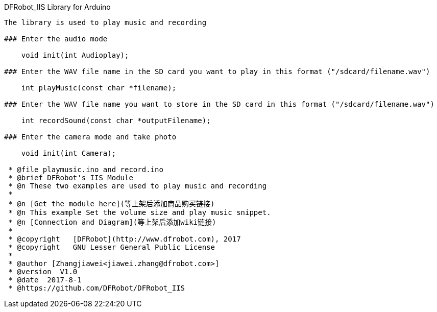 DFRobot_IIS Library for Arduino
---------------------------------------------------------

The library is used to play music and recording

### Enter the audio mode 
  
    void init(int Audioplay);
   
### Enter the WAV file name in the SD card you want to play in this format ("/sdcard/filename.wav")
    
    int playMusic(const char *filename);

### Enter the WAV file name you want to store in the SD card in this format ("/sdcard/filename.wav")

    int recordSound(const char *outputFilename);

### Enter the camera mode and take photo

    void init(int Camera);
 
 * @file playmusic.ino and record.ino
 * @brief DFRobot's IIS Module
 * @n These two examples are used to play music and recording
 *
 * @n [Get the module here](等上架后添加商品购买链接)
 * @n This example Set the volume size and play music snippet.
 * @n [Connection and Diagram](等上架后添加wiki链接)
 *
 * @copyright	[DFRobot](http://www.dfrobot.com), 2017
 * @copyright	GNU Lesser General Public License
 *
 * @author [Zhangjiawei<jiawei.zhang@dfrobot.com>]
 * @version  V1.0
 * @date  2017-8-1
 * @https://github.com/DFRobot/DFRobot_IIS
